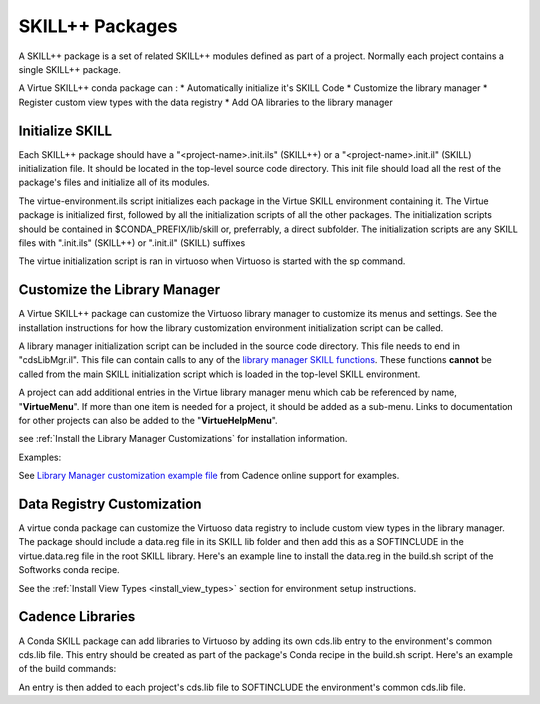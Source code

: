 *****************
SKILL++  Packages
*****************

A SKILL++ package is a set of related SKILL++ modules defined as part of a 
project.  Normally each project contains a single SKILL++ package. 

A Virtue SKILL++ conda package can :
* Automatically initialize it's SKILL Code 
* Customize the library manager
* Register custom view types with the data registry
* Add OA libraries to the library manager

Initialize SKILL
----------------

Each SKILL++ package should have a "<project-name>.init.ils" (SKILL++) or
a "<project-name>.init.il" (SKILL) initialization file.  It should be located 
in the top-level source code directory.  This init file should load all the 
rest of the package's files and initialize all of its modules.

The virtue-environment.ils script initializes each package in the Virtue
SKILL environment containing it.  
The Virtue package is initialized first, followed by all 
the initialization scripts of all the other packages.  The 
initialization scripts should be contained in $CONDA_PREFIX/lib/skill 
or, preferrably, a direct  subfolder. The
initialization scripts are any SKILL files with
".init.ils" (SKILL++) or ".init.il" (SKILL) suffixes

The virtue initialization script is ran in virtuoso when Virtuoso is started with
the sp command.

Customize the Library Manager
-----------------------------

A Virtue SKILL++ package can customize the Virtuoso library manager to 
customize its menus and settings. See the installation instructions for how
the library customization environment initialization script can be called.  

 
A library manager initialization script can be included in the source code 
directory.  This file needs to end in "cdsLibMgr.il". This file can contain 
calls to any of the
`library manager SKILL functions <https://support.cadence.com/apex/techpubDocViewerPage?path=caiskill/caiskillICADVM20.1/Imgr.html#pgfId-962695>`_.
These functions **cannot** be called from the main SKILL initialization script 
which is loaded in the top-level SKILL environment.

A project can add additional entries in the Virtue library manager menu 
which cab be referenced by name, "**VirtueMenu**".
If more than one item is needed for a project, it should be added as a 
sub-menu.  Links to documentation for other projects can also be added to the 
"**VirtueHelpMenu**".

.. image:: ../../_static/virtue_menu.png
   :alt: Virtue library manager menu

see :ref:`Install the Library Manager Customizations` for installation information.

Examples:

See `Library Manager customization example file <https://support.cadence.com/apex/ArticleAttachmentPortal?id=a1Od0000000nYpvEAE&pageName=ArticleContent>`_
from Cadence online support for examples.

.. dropdown:: Virtue's virtue.cdsLibMgr.il script

    .. literalinclude:: ../../_static/src/virtue.cdsLibMgr.il
       :language: lisp
       :linenos:

Data Registry Customization
---------------------------

A virtue conda package can customize the Virtuoso data registry to include
custom view types in the library manager.  The package should include a
data.reg file in its SKILL lib folder and then add this as a SOFTINCLUDE in 
the virtue.data.reg file in the root SKILL library.  Here's an example line 
to install the data.reg in the build.sh script of the Softworks conda recipe.

.. code-block:: bash
   :linenos:
   :caption: conda build.sh code to install a package's data.reg

   # Install data.reg
   echo "SOFTINCLUDE ${PREFIX}/lib/skill/Softworks/data.reg;" >> \
   "${PREFIX}/lib/skill/virtue.data.reg"

See the :ref:`Install View Types <install_view_types>` section for 
environment setup instructions.

Cadence Libraries
-----------------
A Conda SKILL package can add libraries to Virtuoso by adding its own cds.lib entry to the
environment's common cds.lib file.  This entry should be created as part of
the package's Conda recipe in the build.sh script. Here's an example of the
build commands:

.. code-block:: bash
   :linenos:
   :caption: conda build.sh code to install a package's cds.lib

   # Install Cadence Virtuoso libraries
   echo "SOFTINCLUDE ${PREFIX}/lib/skill/Softworks/cds.lib" >> \
   "${PREFIX}/lib/skill/cds.lib"


An entry is then added to each project's cds.lib file to
SOFTINCLUDE the environment's common cds.lib file.
